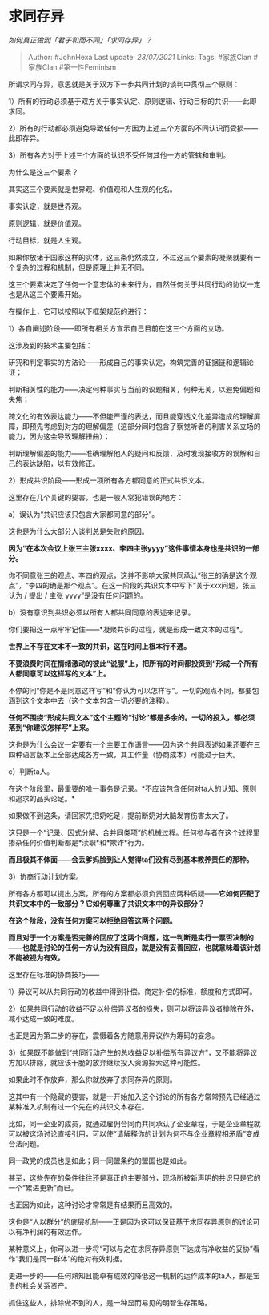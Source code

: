 * 求同存异
  :PROPERTIES:
  :CUSTOM_ID: 求同存异
  :END:

/如何真正做到「君子和而不同」「求同存异」？/

#+BEGIN_QUOTE
  Author: #JohnHexa Last update: /23/07/2021/ Links: Tags: #家族Clan
  #家族Clan #第一性Feminism
#+END_QUOTE

所谓求同存异，意思就是关于双方下一步共同计划的谈判中贯彻三个原则：

1）所有的行动必须基于双方关于事实认定、原则逻辑、行动目标的共识------此即求同。

2）所有的行动都必须避免导致任何一方因为上述三个方面的不同认识而受损------此即存异。

3）所有各方对于上述三个方面的认识不受任何其他一方的管辖和审判。

为什么是这三个要素？

其实这三个要素就是世界观、价值观和人生观的化名。

事实认定，就是世界观。

原则逻辑，就是价值观。

行动目标，就是人生观。

如果你放诸于国家这样的实体，这三条仍然成立，不过这三个要素的凝聚就要有一个复杂的过程和机制，但是原理上并无不同。

这三个要素决定了任何一个意志体的未来行为，自然任何关于共同行动的协议一定也是从这三个要素开始。

在操作上，它可以按照以下框架规范的进行：

1）各自阐述阶段------即所有相关方宣示自己目前在这三个方面的立场。

这涉及到的技术主要包括：

研究和判定事实的方法论------形成自己的事实认定，构筑完善的证据链和逻辑论证；

判断相关性的能力------决定何种事实与当前的议题相关，何种无关，以避免偏题和失焦；

跨文化的有效表达能力------不但能严谨的表达，而且能穿透文化差异造成的理解屏障，即预先考虑到对方的理解偏差（这部分同时包含了察觉听者的利害关系立场的能力，因为这会导致理解扭曲）；

判断理解偏差的能力------准确理解他人的疑问和反馈，及时发现接收方的误解和自己的表达缺陷，以有效修正。

2）形成共识阶段------形成一项所有各方都同意的正式共识文本。

这里存在几个关键的要害，也是一般人常犯错误的地方：

a）误认为“共识应该只包含大家都同意的部分”。

这也是为什么大部分人谈判总是失败的原因。

*因为“在本次会议上张三主张xxxx、李四主张yyyy”这件事情本身也是共识的一部分。*

你不同意张三的观点、李四的观点，这并不影响大家共同承认“张三的确是这个观点”，“李四的确是那个观点”。在这一阶段的共识文本中写下“关于xxx问题，张三认为
/ 提出 / 主张 yyyy”是没有任何问题的。

b）没有意识到共识必须以所有人都共同同意的表述来记录。

你们要把这一点牢牢记住------*凝聚共识的过程，就是形成一致文本的过程*。

*世界上不存在文本不一致的共识，这在时间上根本行不通。*

*不要浪费时间在情绪激动的彼此“说服”上，把所有的时间都投资到“形成一个所有人都同意可以这样写的文本”上。*

不停的问“你是不是同意这样写”和“你认为可以怎样写”。一切的观点不同，都要包涵到这个文本中去（这个文本包含一切必要的注释）。

*任何不围绕“形成共同文本”这个主题的“讨论”都是多余的。一切的投入，都必须落到“你建议怎样写”上来。*

这也是为什么会议一定要有一个主要工作语言------因为这个共同表述如果还要在三四种语言版本上全部达成各方一致，其工作量（协商成本）可能过于巨大。

c）判断ta人。

在这个阶段里，最重要的唯一事务是记录。*不应该包含任何对ta人的认知、原则和追求的品头论足。*

如果做不到这条，请回家先把奶吃足，提前断奶对大脑发育伤害太大了。

这只是一个“记录、因式分解、合并同类项”的机械过程。任何参与者在这个过程里掺杂任何价值判断都是*渎职*和*欺诈*行为。

*而且极其不体面------会丢爹妈脸到让人觉得ta们没有尽到基本教养责任的那种。*

3）协商行动计划方案。

所有各方都可以提出方案，所有的方案都必须负责回应两种质疑------*它如何匹配了共识文本中的一致部分？它如何尊重了共识文本中的异议部分？*

*在这个阶段，没有任何方案可以拒绝回答这两个问题。*

*而且对于一个方案是否完善的回应了这两个问题，这一判断是实行一票否决制的------也就是讨论的任何一方认为没有回应，就是没有妥善回应，也就意味着该计划不能被视为有效。*

这里存在标准的协商技巧------

1）异议可以从共同行动的收益中得到补偿。商定补偿的标准，额度和方式即可。

2）如果共同行动的收益不足以补偿异议者的损失，则可以将该异议者排除在外，减小达成一致的难度。

也正是因为第二步的存在，震慑着各方随意用异议作为筹码的妄念。

3）如果既不能做到“共同行动产生的总收益足以补偿所有异议方”，又不能将异议方加以排除，就应该干脆的放弃继续投入资源探索这种可能性。

如果此时不作放弃，那么你就放弃了求同存异的原则。

这其中有一个隐藏的要害，就是一开始加入这个讨论的所有各方常常预先已经通过某种准入机制有过一个先在的共识文本存在。

比如，同一企业的成员，就通过雇佣合同而共同承认了企业章程，于是企业章程就可以被这场讨论直接引用，可以使“请解释你的计划为何不与企业章程相矛盾”变成合法问题。

同一政党的成员也是如此；同一同盟条约的盟国也是如此。

甚至，这些先在的条件往往还是真正的主要部分，现场所被新声明的共识只是它的一个“累进更新”而已。

也正因为如此，这种讨论才常常是有结果而且高效的。

这也是“人以群分”的底层机制------正是因为这可以保证基于求同存异原则的讨论可以有净利润的有效运作。

某种意义上，你可以进一步将“可以与之在求同存异原则下达成有净收益的妥协”看作“我们是同一群体”的绝对有效判据。

更进一步的------任何熟知且能卓有成效的降低这一机制的运作成本的ta人，都是宝贵的社会关系资产。

抓住这些人，排除做不到的人，是一种显而易见的明智生存策略。
